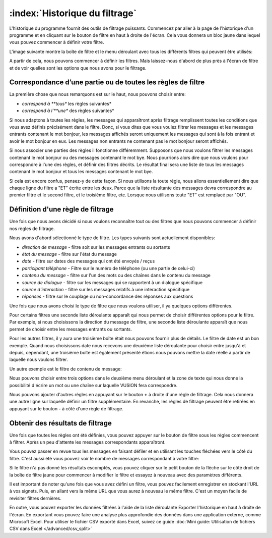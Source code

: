 :index:`Historique du filtrage`
=================================

L'historique du programme fournit des outils de filtrage puissants. Commencez par aller à la page de l'historique d'un programme et en cliquant sur le bouton de filtre en haut à droite de l'écran. Cela vous donnera un bloc jaune dans lequel vous pouvez commencer à définir votre filtre.

L'image suivante montre la boîte de filtre et le menu déroulant avec tous les différents filtres qui peuvent être utilisés:

.. image:: _static/img/filtering_history_start.png 


A partir de cela, nous pouvons commencer à définir les filtres. Mais laissez-nous d'abord de plus près à l'écran de filtre et de voir quelles sont les options que nous avons pour le filtrage.

Correspondance d’une partie ou de toutes les règles de filtre
#################################################################

.. image:: _static/img/filtering_history_overview.png 

La première chose que nous remarquons est sur ​​le haut, nous pouvons choisir entre: 

* *correspond à **tous** les règles suivantes*
* *correspond à l'**une** des règles suivantes*

Si nous adaptons à toutes les règles, les messages qui apparaîtront après filtrage remplissent toutes les conditions que vous avez définis précisément dans le filtre. Donc, si vous dites que vous voulez filtrer les messages et les messages entrants contenant le mot bonjour, les messages affichés seront uniquement les messages qui sont à la fois entrant et avoir le mot bonjour en eux. Les messages non entrants ne contenant pas le mot bonjour seront affichés.

Si nous associer une parties des règles il fonctionne différemment. Supposons que nous voulons filtrer les messages contenant le mot bonjour ou des messages contenant le mot bye. Nous pourrions alors dire que nous voulons pour correspondre à l'une des règles, et définir des filtres décrits. Le résultat final sera une liste de tous les messages contenant le mot bonjour et tous les messages contenant le mot bye.

Si cela est encore confus, pensez-y de cette façon. Si nous utilisons la toute règle, nous allons essentiellement dire que chaque ligne du filtre a "ET" écrite entre les deux. Parce que la liste résultante des messages devra correspondre au premier filtre et le second filtre, et le troisième filtre, etc. Lorsque nous utilisons toute "ET" est remplacé par "OU".

Définition d'une règle de filtrage
######################################

Une fois que nous avons décidé si nous voulons reconnaître tout ou des filtres que nous pouvons commencer à définir nos règles de filtrage.

Nous avons d'abord sélectionné le type de filtre. Les types suivants sont actuellement disponibles:

* *direction de message* - filtre soit sur les messages entrants ou sortants
* *état du message* - filtre sur l'état du message
* *date* - filtre sur dates des messages qui ont été envoyés / reçus
* *participant téléphone* - Filtre sur le numéro de téléphone (ou une partie de celui-ci)
* *contenu du message* - filtre sur l'un des mots ou des chaînes dans le contenu du message
* *source de dialogue* - filtre sur les messages qui se rapportent à un dialogue spécifique
* *source d'interaction* - filtre sur les messages relatifs à une interaction spécifique
* *réponses* - filtre sur le couplage ou non-concordance des réponses aux questions

Une fois que nous avons choisi le type de filtre que nous voulons utiliser, il ya quelques options différentes.

Pour certains filtres une seconde liste déroulante apparaît qui nous permet de choisir différentes options pour le filtre. Par exemple, si nous choisissons la direction du message de filtre, une seconde liste déroulante apparaît que nous permet de choisir entre les messages entrants ou sortants.

Pour les autres filtres, il y aura une troisième boîte était nous pouvons fournir plus de détails. Le filtre de date est un bon exemple. Quand nous choisissons date nous recevons une deuxième liste déroulante pour choisir entre jusqu'à et depuis, cependant, une troisième boîte est également présenté étions nous pouvons mettre la date réelle à partir de laquelle nous voulons filtrer.

.. image:: _static/img/filtering_history_date.png 

Un autre exemple est le filtre de contenu de message:

.. image:: _static/img/filtering_history_content.png

Nous pouvons choisir entre trois options dans le deuxième menu déroulant et la zone de texte qui nous donne la possibilité d'écrire un mot ou une chaîne sur laquelle VUSION fera correspondre.

Nous pouvons ajouter d'autres règles en appuyant sur le bouton **+** à droite d'une règle de filtrage. Cela nous donnera une autre ligne sur laquelle définir un filtre supplémentaire. En revanche, les règles de filtrage peuvent être retirées en appuyant sur le bouton **-** à côté d'une règle de filtrage.

Obtenir des résultats de filtrage
###################################

Une fois que toutes les règles ont été définies, vous pouvez appuyer sur le bouton de filtre sous les règles commencent à filtrer. Après un peu d'attente les messages correspondants apparaîtront.

Vous pouvez passer en revue tous les messages en faisant défiler et en utilisant les touches fléchées vers le côté du filtre. C'est aussi été vous pouvez voir le nombre de messages correspondant à votre filtre:

.. image:: _static/img/filtering_history_total.png

Si le filtre n'a pas donné les résultats escomptés, vous pouvez cliquer sur le petit bouton de la flèche sur le côté droit de la boîte de filtre jaune pour commencer à modifier le filtre et essayez à nouveau avec des paramètres différents.

Il est important de noter qu'une fois que vous avez défini un filtre, vous pouvez facilement enregistrer en stockant l'URL à vos signets. Puis, en allant vers la même URL que vous aurez à nouveau le même filtre. C'est un moyen facile de revisiter filtres dernières.

En outre, vous pouvez exporter les données filtrées à l'aide de la liste déroulante Exporter l'historique en haut à droite de l'écran. En exportant vous pouvez faire une analyse plus approfondie des données dans une application externe, comme Microsoft Excel. Pour utiliser le fichier CSV exporté dans Excel, suivez ce guide  :doc:`Mini guide: Utilisation de fichiers CSV dans Excel </advanced/csv_split>`




